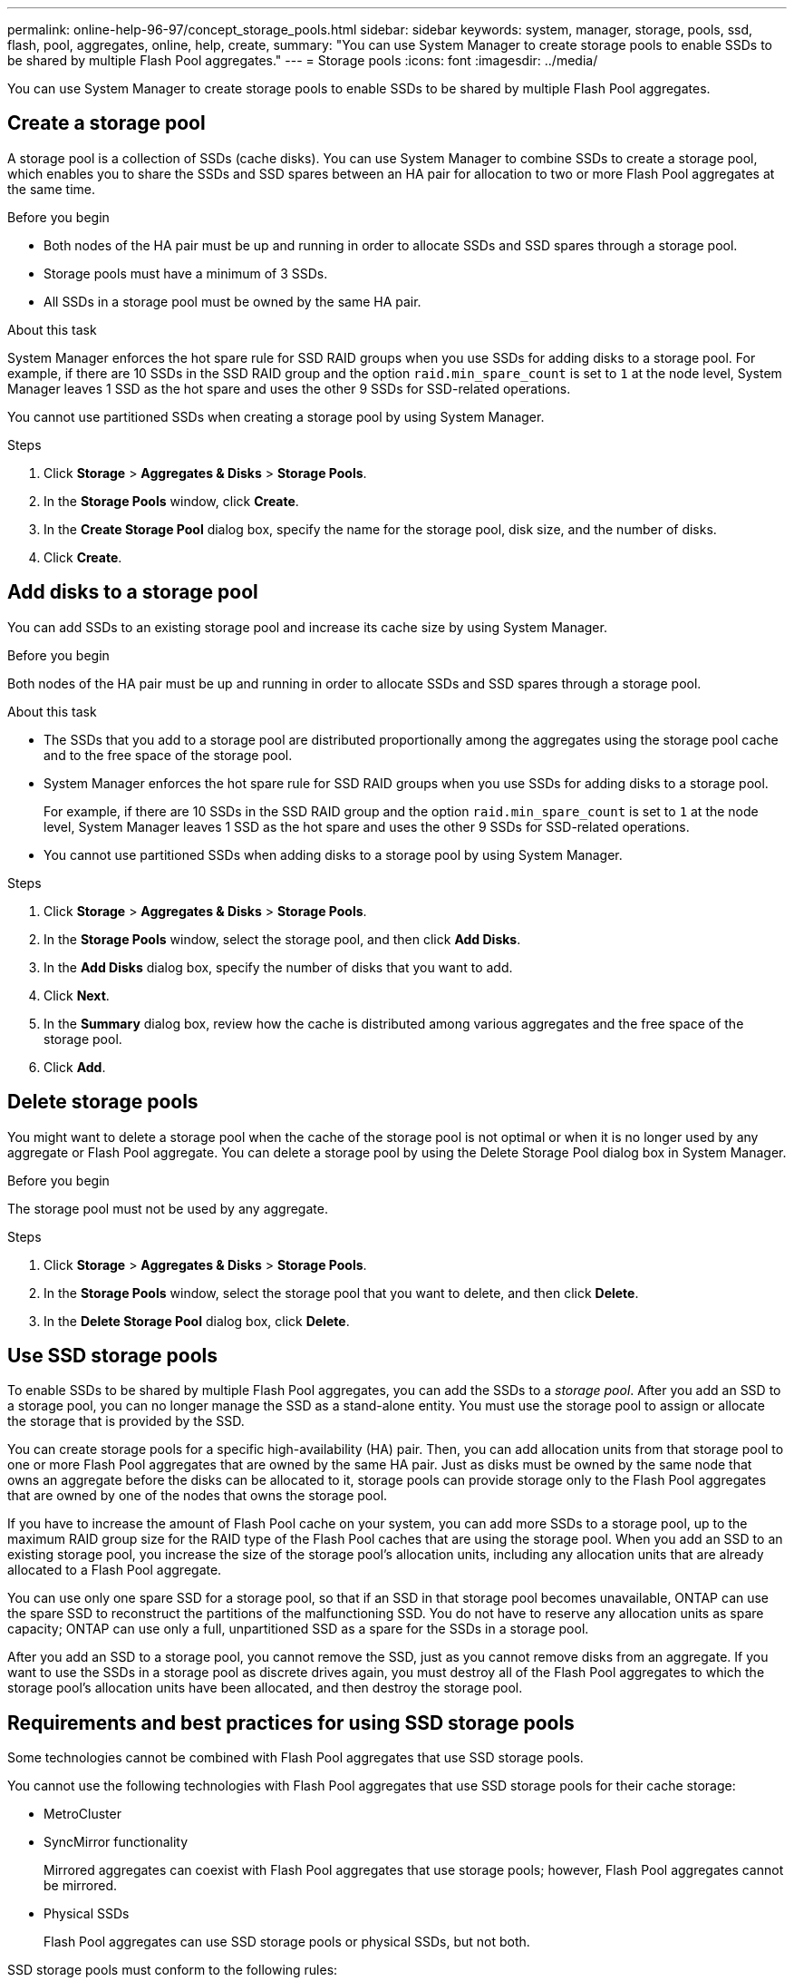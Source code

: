 ---
permalink: online-help-96-97/concept_storage_pools.html
sidebar: sidebar
keywords: system, manager, storage, pools, ssd, flash, pool, aggregates, online, help, create,
summary: "You can use System Manager to create storage pools to enable SSDs to be shared by multiple Flash Pool aggregates."
---
= Storage pools
:icons: font
:imagesdir: ../media/

[.lead]
You can use System Manager to create storage pools to enable SSDs to be shared by multiple Flash Pool aggregates.

== Create a storage pool

A storage pool is a collection of SSDs (cache disks). You can use System Manager to combine SSDs to create a storage pool, which enables you to share the SSDs and SSD spares between an HA pair for allocation to two or more Flash Pool aggregates at the same time.

.Before you begin

* Both nodes of the HA pair must be up and running in order to allocate SSDs and SSD spares through a storage pool.
* Storage pools must have a minimum of 3 SSDs.
* All SSDs in a storage pool must be owned by the same HA pair.

.About this task

System Manager enforces the hot spare rule for SSD RAID groups when you use SSDs for adding disks to a storage pool. For example, if there are 10 SSDs in the SSD RAID group and the option `raid.min_spare_count` is set to `1` at the node level, System Manager leaves 1 SSD as the hot spare and uses the other 9 SSDs for SSD-related operations.

You cannot use partitioned SSDs when creating a storage pool by using System Manager.

.Steps

. Click *Storage* > *Aggregates & Disks* > *Storage Pools*.
. In the *Storage Pools* window, click *Create*.
. In the *Create Storage Pool* dialog box, specify the name for the storage pool, disk size, and the number of disks.
. Click *Create*.

== Add disks to a storage pool

You can add SSDs to an existing storage pool and increase its cache size by using System Manager.

.Before you begin

Both nodes of the HA pair must be up and running in order to allocate SSDs and SSD spares through a storage pool.

.About this task

* The SSDs that you add to a storage pool are distributed proportionally among the aggregates using the storage pool cache and to the free space of the storage pool.
* System Manager enforces the hot spare rule for SSD RAID groups when you use SSDs for adding disks to a storage pool.
+
For example, if there are 10 SSDs in the SSD RAID group and the option `raid.min_spare_count` is set to `1` at the node level, System Manager leaves 1 SSD as the hot spare and uses the other 9 SSDs for SSD-related operations.

* You cannot use partitioned SSDs when adding disks to a storage pool by using System Manager.

.Steps

. Click *Storage* > *Aggregates & Disks* > *Storage Pools*.
. In the *Storage Pools* window, select the storage pool, and then click *Add Disks*.
. In the *Add Disks* dialog box, specify the number of disks that you want to add.
. Click *Next*.
. In the *Summary* dialog box, review how the cache is distributed among various aggregates and the free space of the storage pool.
. Click *Add*.

== Delete storage pools

You might want to delete a storage pool when the cache of the storage pool is not optimal or when it is no longer used by any aggregate or Flash Pool aggregate. You can delete a storage pool by using the Delete Storage Pool dialog box in System Manager.

.Before you begin

The storage pool must not be used by any aggregate.

.Steps

. Click *Storage* > *Aggregates & Disks* > *Storage Pools*.
. In the *Storage Pools* window, select the storage pool that you want to delete, and then click *Delete*.
. In the *Delete Storage Pool* dialog box, click *Delete*.

== Use SSD storage pools

To enable SSDs to be shared by multiple Flash Pool aggregates, you can add the SSDs to a _storage pool_. After you add an SSD to a storage pool, you can no longer manage the SSD as a stand-alone entity. You must use the storage pool to assign or allocate the storage that is provided by the SSD.

You can create storage pools for a specific high-availability (HA) pair. Then, you can add allocation units from that storage pool to one or more Flash Pool aggregates that are owned by the same HA pair. Just as disks must be owned by the same node that owns an aggregate before the disks can be allocated to it, storage pools can provide storage only to the Flash Pool aggregates that are owned by one of the nodes that owns the storage pool.

If you have to increase the amount of Flash Pool cache on your system, you can add more SSDs to a storage pool, up to the maximum RAID group size for the RAID type of the Flash Pool caches that are using the storage pool. When you add an SSD to an existing storage pool, you increase the size of the storage pool's allocation units, including any allocation units that are already allocated to a Flash Pool aggregate.

You can use only one spare SSD for a storage pool, so that if an SSD in that storage pool becomes unavailable, ONTAP can use the spare SSD to reconstruct the partitions of the malfunctioning SSD. You do not have to reserve any allocation units as spare capacity; ONTAP can use only a full, unpartitioned SSD as a spare for the SSDs in a storage pool.

After you add an SSD to a storage pool, you cannot remove the SSD, just as you cannot remove disks from an aggregate. If you want to use the SSDs in a storage pool as discrete drives again, you must destroy all of the Flash Pool aggregates to which the storage pool's allocation units have been allocated, and then destroy the storage pool.

== Requirements and best practices for using SSD storage pools

Some technologies cannot be combined with Flash Pool aggregates that use SSD storage pools.

You cannot use the following technologies with Flash Pool aggregates that use SSD storage pools for their cache storage:

* MetroCluster
* SyncMirror functionality
+
Mirrored aggregates can coexist with Flash Pool aggregates that use storage pools; however, Flash Pool aggregates cannot be mirrored.

* Physical SSDs
+
Flash Pool aggregates can use SSD storage pools or physical SSDs, but not both.

SSD storage pools must conform to the following rules:

* SSD storage pools can contain only SSDs; HDDs cannot be added to an SSD storage pool.
* All of the SSDs in an SSD storage pool must be owned by the same high-availability (HA) pair.
* You cannot use SSDs that have been partitioned for root-data partitioning in a storage pool.

If you provide storage from a single storage pool to two caches with different RAID types, and you expand the size of the storage pool beyond the maximum RAID group size for RAID4, the extra partitions in the RAID4 allocation units go unused. Therefore, it is a best practice to keep your cache RAID types homogenous for a storage pool.

You cannot change the RAID type of cache RAID groups that are allocated from a storage pool. You set the RAID type for the cache before adding the first allocation units, and you cannot change the RAID type later.

When you create a storage pool or add SSDs to an existing storage pool, you must use the same size SSDs. If a failure occurs and no spare SSD of the correct size exists, ONTAP can use a larger SSD to replace the failed SSD. However, the larger SSD is right-sized to match the size of the other SSDs in the storage pool, resulting in lost SSD capacity.

You can use only one spare SSD for a storage pool. If the storage pool provides allocation units to the Flash Pool aggregates that are owned by both nodes in the HA pair, then the spare SSD can be owned by either node. However, if the storage pool provides allocation units only to the Flash Pool aggregates that are owned by one of the nodes in the HA pair, then the SSD spare must be owned by that same node.

== Considerations for when to use SSD storage pools

SSD storage pools provide many benefits, but they also introduce some restrictions that you should be aware of when deciding whether to use SSD storage pools or dedicated SSDs.

SSD storage pools make sense only when they are providing cache to two or more Flash Pool aggregates. SSD storage pools provide the following benefits:

* Increased storage utilization for SSDs used in Flash Pool aggregates
+
SSD storage pools reduce the overall percentage of SSDs needed for parity by enabling you to share parity SSDs between two or more Flash Pool aggregates.

* Ability to share spares between HA partners
+
Because the storage pool is effectively owned by the HA pair, one spare, owned by one of the HA partners, can function as a spare for the entire SSD storage pool if needed.

* Better utilization of SSD performance
+
The high performance provided by SSDs can support access by both controllers in an HA pair.

These advantages must be weighed against the costs of using SSD storage pools, which include the following items:

* Reduced fault isolation
+
The loss of a single SSD affects all RAID groups that include one of its partitions. In this situation, every Flash Pool aggregate that has cache allocated from the SSD storage pool that contains the affected SSD has one or more RAID groups in reconstruction.

* Reduced performance isolation
+
If the Flash Pool cache is not properly sized, there can be contention for the cache between the Flash Pool aggregates that are sharing it. This risk can be mitigated with proper cache sizing and QoS controls.

* Decreased management flexibility
+
When you add storage to a storage pool, you increase the size of all Flash Pool caches that include one or more allocation units from that storage pool; you cannot determine how the extra capacity is distributed.

== Considerations for adding SSDs to an existing storage pool versus creating a new one

You can increase the size of your SSD cache in two ways--by adding SSDs to an existing SSD storage pool or by creating a new SSD storage pool. The best method for you depends on your configuration and plans for the storage.

The choice between creating a new storage pool and adding storage capacity to an existing one is similar to deciding whether to create a new RAID group or add storage to an existing one:

* If you are adding a large number of SSDs, creating a new storage pool provides more flexibility because you can allocate the new storage pool differently from the existing one.
* If you are adding only a few SSDs, and increasing the RAID group size of your existing Flash Pool caches is not an issue, then adding SSDs to the existing storage pool keeps your spare and parity costs lower, and automatically allocates the new storage.

If your storage pool is providing allocation units to Flash Pool aggregates whose caches have different RAID types, and you expand the size of the storage pool beyond the maximum RAID4 RAID group size, the newly added partitions in the RAID4 allocation units are unused.

== Why you add disks to storage pools

You can add SSDs to an existing storage pool and increase its cache size. When you add SSDs to a storage pool that has allocation units already allocated to Flash Pool aggregates, you increase the cache size of each of those aggregates and the total cache of the storage pool.

If the allocation units of the storage pool are not yet allocated, adding SSDs to that storage pool does not affect the SSD cache size.

When you add SSDs to an existing storage pool, the SSDs must be owned by one node or the other of the same HA pair that already owned the existing SSDs in the storage pool. You can add SSDs that are owned by either node of the HA pair.

== How storage pool works

A _storage pool_ is a collection of SSDs. You can combine SSDs to create a storage pool, which enables you to share the SSDs and SSD spares across multiple Flash Pool aggregates, at the same time.

Storage pools consist of allocation units, which you can use to provide SSDs and SSD spares to aggregates or to increase the existing SSD size.

After you add an SSD to a storage pool, you can no longer use the SSD as an individual disk. You must use the storage pool to assign or allocate the storage provided by the SSD.

== Storage Pools window

You can use the Storage Pools window to create, display, and manage a dedicated cache of SSDs, also known as _storage pools_. These storage pools can be associated with a non-root aggregate to provide SSD cache and with a Flash Pool aggregate to increase its size.

This page is not available for a cluster containing nodes with All Flash Optimized personality.

=== Command buttons

* *Create*
+
Opens the Create Storage Pool dialog box, which enables you to create a storage pool.

* *Add Disks*
+
Opens the Add Disks dialog box, which enables you to add cache disks to a storage pool.

* *Delete*
+
Deletes the selected storage pool.

* *Refresh*
+
Updates the information in the window.

=== Storage pools list

* *Name*
+
Displays the name of the storage pool.

* *Total Cache*
+
Displays the total cache size of the storage pool.

* *Spare Cache*
+
Displays the available spare cache size of the storage pool.

* *Used Cache (%)*
+
Displays the percentage of used cache size of the storage pool.

* *Allocation Unit*
+
Displays the minimum allocation unit of the total cache size that you can use to increase the size of your storage pool.

* *Owner*
+
Displays the name of the HA pair or the node with which the storage pool is associated.

* *State*
+
Displays the state of the storage pool, which can be Normal, Degraded, Creating, Deleting, Reassigning, or Growing.

* *Is Healthy*
+
Displays whether storage pool is healthy or not.

=== Details tab

Displays detailed information about the selected storage pool, such as the name, health, storage type, disk count, total cache, spare cache, used cache size (in percent), and allocation unit. The tab also displays the names of the aggregates that are provisioned by the storage pool.

=== Disks tab

Displays detailed information about the disks in the selected storage pool, such as the names, disk types, useable size, and total size.

*Related information*

xref:task_provisioning_storage_by_creating_flash_pool_aggregate_manually.adoc[Provisioning storage by creating a Flash Pool aggregate manually]

xref:task_provisioning_cache_by_adding_disks.adoc[Provisioning cache by adding SSDs]

https://docs.netapp.com/us-en/ontap/disks-aggregates/index.html[Disk and aggregate management]

// 2021-12-14, Created by Aoife, sm-classic rework
